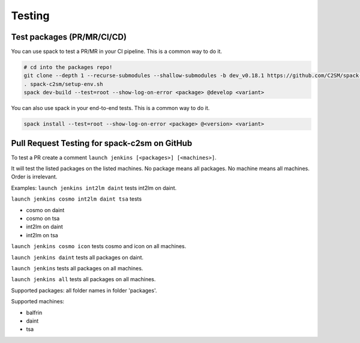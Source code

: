 Testing
===================================

Test packages (PR/MR/CI/CD)
---------------------------
You can use spack to test a PR/MR in your CI pipeline.
This is a common way to do it.

.. code-block:: bash

  # cd into the packages repo!
  git clone --depth 1 --recurse-submodules --shallow-submodules -b dev_v0.18.1 https://github.com/C2SM/spack-c2sm.git
  . spack-c2sm/setup-env.sh
  spack dev-build --test=root --show-log-on-error <package> @develop <variant>

You can also use spack in your end-to-end tests.
This is a common way to do it.

.. code-block:: bash

  spack install --test=root --show-log-on-error <package> @<version> <variant>



Pull Request Testing for spack-c2sm on GitHub
-----------------------------------------------
To test a PR create a comment ``launch jenkins [<packages>] [<machines>]``.

It will test the listed packages on the listed machines.
No package means all packages. No machine means all machines.
Order is irrelevant.

Examples:
``launch jenkins int2lm daint`` tests int2lm on daint.

``launch jenkins cosmo int2lm daint tsa`` tests

* cosmo on daint
* cosmo on tsa
* int2lm on daint
* int2lm on tsa

``launch jenkins cosmo icon`` tests cosmo and icon on all machines.

``launch jenkins daint`` tests all packages on daint.

``launch jenkins`` tests all packages on all machines.

``launch jenkins all`` tests all packages on all machines.


Supported packages: all folder names in folder 'packages'.

Supported machines:

* balfrin
* daint
* tsa
